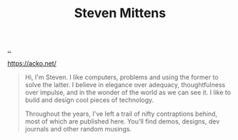 :PROPERTIES:
:ID: 058ABC10-BAFC-4487-9444-F06C89B9396C
:END:
#+TITLE: Steven Mittens

[[file:..][..]]

https://acko.net/

#+begin_quote
Hi, I'm Steven. I like computers, problems and using the former to solve the latter. I believe in elegance over adequacy, thoughtfulness over impulse, and in the wonder of the world as we can see it. I like to build and design cool pieces of technology.

Throughout the years, I've left a trail of nifty contraptions behind, most of which are published here. You'll find demos, designs, dev journals and other random musings.
#+end_quote
